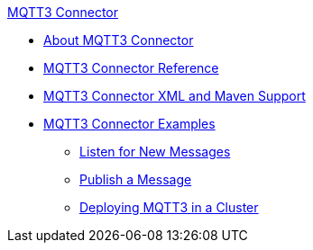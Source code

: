 .xref:index.adoc[MQTT3 Connector]
* xref:index.adoc[About MQTT3 Connector]
* xref:mqtt3-documentation.adoc[MQTT3 Connector Reference]
* xref:mqtt3-xml-maven.adoc[MQTT3 Connector XML and Maven Support]
* xref:mqtt3-examples.adoc[MQTT3 Connector Examples]
** xref:mqtt3-listener.adoc[Listen for New Messages]
** xref:mqtt3-publish.adoc[Publish a Message]
** xref:mqtt3-cluster.adoc[Deploying MQTT3 in a Cluster]